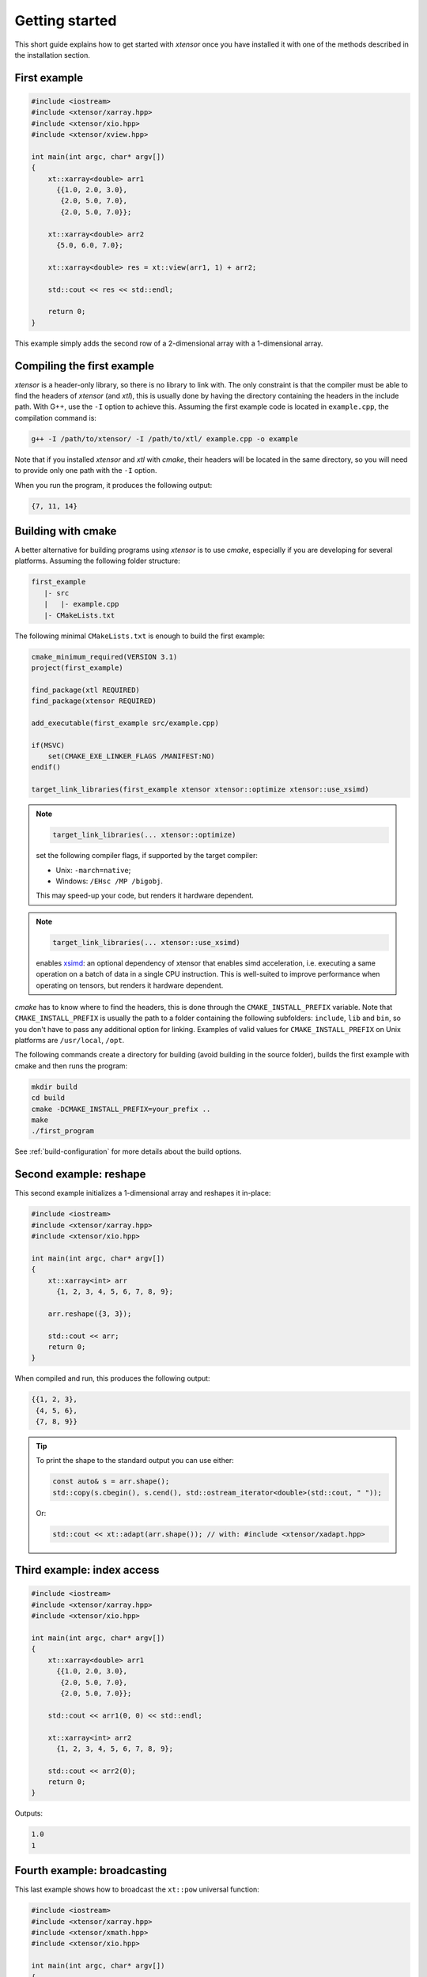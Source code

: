 .. Copyright (c) 2016, Johan Mabille, Sylvain Corlay and Wolf Vollprecht

   Distributed under the terms of the BSD 3-Clause License.

   The full license is in the file LICENSE, distributed with this software.

Getting started
===============

This short guide explains how to get started with `xtensor` once you have installed it with one of
the methods described in the installation section.

First example
-------------

.. code::

    #include <iostream>
    #include <xtensor/xarray.hpp>
    #include <xtensor/xio.hpp>
    #include <xtensor/xview.hpp>

    int main(int argc, char* argv[])
    {
        xt::xarray<double> arr1
          {{1.0, 2.0, 3.0},
           {2.0, 5.0, 7.0},
           {2.0, 5.0, 7.0}};

        xt::xarray<double> arr2
          {5.0, 6.0, 7.0};

        xt::xarray<double> res = xt::view(arr1, 1) + arr2;

        std::cout << res << std::endl;

        return 0;
    }

This example simply adds the second row of a 2-dimensional array with a 1-dimensional
array.

Compiling the first example
---------------------------

`xtensor` is a header-only library, so there is no library to link with. The only constraint
is that the compiler must be able to find the headers of `xtensor` (and `xtl`), this is usually done
by having the directory containing the headers in the include path. With G++, use the ``-I`` option
to achieve this. Assuming the first example code is located in ``example.cpp``, the compilation command
is:

.. code:: bash

    g++ -I /path/to/xtensor/ -I /path/to/xtl/ example.cpp -o example

Note that if you installed `xtensor` and `xtl` with `cmake`, their headers will be located in the same
directory, so you will need to provide only one path with the ``-I`` option.

When you run the program, it produces the following output:

.. code::

   {7, 11, 14}

Building with cmake
-------------------

A better alternative for building programs using `xtensor` is to use `cmake`, especially if you are
developing for several platforms. Assuming the following folder structure:

.. code:: bash

    first_example
       |- src
       |   |- example.cpp
       |- CMakeLists.txt

The following minimal ``CMakeLists.txt`` is enough to build the first example:

.. code:: cmake

    cmake_minimum_required(VERSION 3.1)
    project(first_example)

    find_package(xtl REQUIRED)
    find_package(xtensor REQUIRED)

    add_executable(first_example src/example.cpp)

    if(MSVC)
        set(CMAKE_EXE_LINKER_FLAGS /MANIFEST:NO)
    endif()

    target_link_libraries(first_example xtensor xtensor::optimize xtensor::use_xsimd)

.. note::

    .. code:: cmake

        target_link_libraries(... xtensor::optimize)

    set the following compiler flags, if supported by the target compiler:

    *   Unix: ``-march=native``;
    *   Windows: ``/EHsc /MP /bigobj``.

    This may speed-up your code, but renders it hardware dependent.

.. note::

    .. code:: cmake

        target_link_libraries(... xtensor::use_xsimd)

    enables `xsimd <https://github.com/xtensor-stack/xsimd>`_: an optional dependency of xtensor that enables simd acceleration,
    i.e. executing a same operation on a batch of data in a single CPU instruction.
    This is well-suited to improve performance when operating on tensors, but renders it hardware dependent.

`cmake` has to know where to find the headers, this is done through the ``CMAKE_INSTALL_PREFIX``
variable. Note that ``CMAKE_INSTALL_PREFIX`` is usually the path to a folder containing the following
subfolders: ``include``, ``lib`` and ``bin``, so you don't have to pass any additional option for linking.
Examples of valid values for ``CMAKE_INSTALL_PREFIX`` on Unix platforms are ``/usr/local``, ``/opt``.

The following commands create a directory for building (avoid building in the source folder), builds
the first example with cmake and then runs the program:

.. code:: bash

    mkdir build
    cd build
    cmake -DCMAKE_INSTALL_PREFIX=your_prefix ..
    make
    ./first_program

See :ref:`build-configuration` for more details about the build options.

Second example: reshape
-----------------------

This second example initializes a 1-dimensional array and reshapes it in-place:

.. code::

    #include <iostream>
    #include <xtensor/xarray.hpp>
    #include <xtensor/xio.hpp>

    int main(int argc, char* argv[])
    {
        xt::xarray<int> arr
          {1, 2, 3, 4, 5, 6, 7, 8, 9};

        arr.reshape({3, 3});

        std::cout << arr;
        return 0;
    }

When compiled and run, this produces the following output:

.. code::

    {{1, 2, 3},
     {4, 5, 6},
     {7, 8, 9}}

.. tip::

  To print the shape to the standard output you can use either:

  .. code-block:: cpp

      const auto& s = arr.shape();
      std::copy(s.cbegin(), s.cend(), std::ostream_iterator<double>(std::cout, " "));

  Or:

  .. code-block:: cpp

      std::cout << xt::adapt(arr.shape()); // with: #include <xtensor/xadapt.hpp>

Third example: index access
---------------------------

.. code::

    #include <iostream>
    #include <xtensor/xarray.hpp>
    #include <xtensor/xio.hpp>

    int main(int argc, char* argv[])
    {
        xt::xarray<double> arr1
          {{1.0, 2.0, 3.0},
           {2.0, 5.0, 7.0},
           {2.0, 5.0, 7.0}};

        std::cout << arr1(0, 0) << std::endl;

        xt::xarray<int> arr2
          {1, 2, 3, 4, 5, 6, 7, 8, 9};

        std::cout << arr2(0);
        return 0;
    }

Outputs:

.. code::

    1.0
    1

Fourth example: broadcasting
----------------------------

This last example shows how to broadcast the ``xt::pow`` universal function:

.. code::

    #include <iostream>
    #include <xtensor/xarray.hpp>
    #include <xtensor/xmath.hpp>
    #include <xtensor/xio.hpp>

    int main(int argc, char* argv[])
    {
        xt::xarray<double> arr1
          {1.0, 2.0, 3.0};

        xt::xarray<unsigned int> arr2
          {4, 5, 6, 7};

        arr2.reshape({4, 1});

        xt::xarray<double> res = xt::pow(arr1, arr2);

        std::cout << res;
        return 0;
    }

Outputs:

.. code::

    {{1, 16, 81},
     {1, 32, 243},
     {1, 64, 729},
     {1, 128, 2187}}


